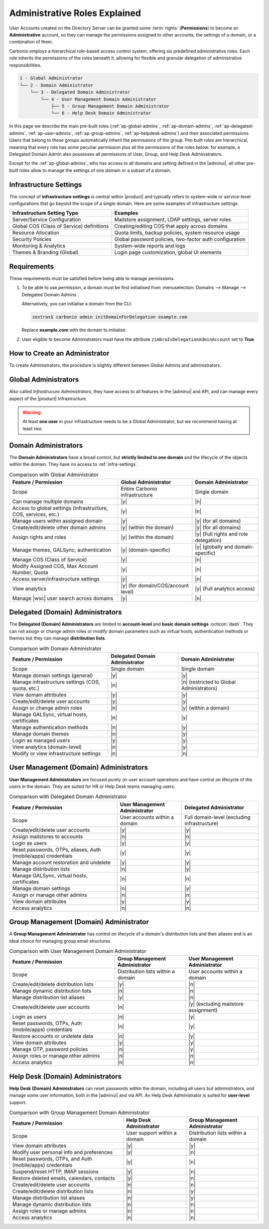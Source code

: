 .. _ap-admin-roles:

Administrative Roles Explained
==============================

User Accounts created on the Directory Server can be granted some
:term:`rights` (**Permissions**) to become an **Administrative**
account, so they can manage the permissions assigned to other
accounts, the settings of a domain, or a combination of them.

Carbonio employs a hierarchical role-based access control system,
offering six predefined administrative roles. Each role inherits the
permissions of the roles beneath it, allowing for flexible and
granular delegation of administrative responsibilities.

.. code:: console

   1 - Global Administrator
   └── 2 - Domain Administrator
       └── 3 - Delegated Domain Administrator
           └── 4 - User Management Domain Administrator
               ├── 5 - Group Management Domain Administrator
               └── 6 - Help Desk Domain Administrator

In this page we describe the main pre-built roles
(:ref:`ap-global-admins`, :ref:`ap-domain-admins`,
:ref:`ap-delegated-admins`, :ref:`ap-user-admins`,
:ref:`ap-group-admins`, :ref:`ap-helpdesk-admins`) and their
associated permissions. Users that belong to these groups
automatically inherit the permissions of the group. Pre-built roles
are hierarchical, meaning that every role has some peculiar permission
plus all the permissions of the roles below: for example, a Delegated
Domain Admin also possesses all permissions of User, Group, and Help
Desk Administrators.

Except for the :ref:`ap-global-admins`, who has access to all domains
and setting defined in the |adminui|, all other pre-built roles
allow to manage the settings of one domain or a subset of a domain.

.. card:: Legend

   To facilitate the presentation of the information of each
   Administrator, we organise them as follows:

   .. tab-set::

      .. tab-item:: Scope
         :sync: s

         On which parts of the |product| infrastructure the Admin can operate.

      .. tab-item:: Main Permissions
         :sync: p

         A summary of the permissions granted to the Administrator

      .. tab-item::  Limitations
         :sync: l

         What the Administrator can not do, compared to the type of
         Administrator that is immediately above in the hierarchy.

   .. dropdown:: Detailed list of permissions
      :open:

      The full list of permissions granted to the administrator.

      .. note:: The list is initially collapsed, click it to expand it.

   Additionally, comparison tables show differences in the permissions
   of Administrator types.

.. _infra-settings:

Infrastructure Settings
-----------------------

The concept of **infrastructure settings** is central within |product|
and typically refers to system-wide or service-level configurations
that go beyond the scope of a single domain. Here are some examples of
infrastructure settings:

.. csv-table::
   :header: "Infrastructure Setting Type", "Examples"

   "Server/Service Configuration", "Mailstore assignment, LDAP settings,
   server roles"
   "Global COS (Class of Service) definitions", "Creating/editing COS
   that apply across domains"
   "Resource Allocation", "Quota limits, backup policies, system
   resource usage"
   "Security Policies", "Global password policies, two-factor auth
   configuration"
   "Monitoring & Analytics", "System-wide reports and logs"
   "Themes & Branding (Global)", "Login page customization, global UI
   elements"

Requirements
------------

These requirements must be satisfied before being able to manage
permissions.

#. To be able to use permission, a domain must be first initialised from
   :menuselection:`Domains --> Manage --> Delegated Domain Admins`.

   Alternatively, you can initialise a domain from the CLI:

   .. code:: console

      zextras$ carbonio admin initDomainForDelegation example.com

   Replace **example.com** with the domain to initialise.

#. User eligible to become Administrators must have the attribute
   ``zimbraIsDelegationAdminAccount`` set to **True**

.. index:: Domain Initialisation; Error

.. card:: Errors during domain initialisation

   If during the initialisation you see a red pop up in the |adminui|
   or the following error message if you issue the command from the
   CLI::

     Admin Auth Token is missing or empty

   You can fix this problem by deploying again the CA, issuing the
   following command as the ``zextras`` user

   .. code:: console

      zextras$ zmcertmgr deployca

   Then, initialise again the domain

   .. code:: console

      zextras$ carbonio admin initDomainForDelegation example.com

   .. note:: you can also check whether in the log file
      :file:`opt/zextras/mailbox.log` you find the message::

        ERROR [ZxLink Handler Thread] [] extensions -
        javax.net.ssl.SSLHandshakeException: PKIX path building failed:
        sun.security.provider.certpath.SunCertPathBuilderException:
        unable to find valid certification path to requested target

.. index:: Global Admin; new, Global Admin; create new

.. _ap-new-admin:

How to Create an Administrator
------------------------------

To create Administrators, the procedure is slightly different between
Global Admins and administrators.

.. card:: Global Administrators

   To set an account as a Global Administrator, go to
   :menuselection:`Domains --> Domain --> Accounts`, select the
   account to promote, and on the `Administration` tab click the
   `Global Administration` switch.

   .. figure:: /img/adminpanel/ap-global-admin.png
      :width: 99%

      Adding a Global Administrator.

.. card:: Domain administrators

   To grant an account any other Administrator roles, go to
   :menuselection:`Domains --> Domain --> Accounts`, select the
   account to promote, and on the `Administration` tab click the
   `Delegated Administration` switch, then select the corresponding
   permission:

   .. csv-table::
      :header: "Role", "Permission"

      "Domain Admin", "``__domain_admins@example.com``"
      "Delegated Admin", "``__delegated_admins@example.com``"
      "User Management Admin", "``__user_admins@example.com``"
      "Group Admin", "``__groups_admins@example.com``"
      "Help Desk Admin", "``__helpdesk_admins@example.com``"

   .. figure:: /img/adminpanel/ap-domain-admins.png
      :width: 99%

.. index:: Administrator; Global, Administrator; Infrastructure

.. _ap-global-admins:

Global Administrators
---------------------

Also called *Infrastrucure Administrators*, they have access to all
features in the |adminui| and API, and can manage every aspect of the
|product| Infrastructure.

.. warning:: At least **one user** in your infrastructure needs to be
   a Global Administrator, but we recommend having at least *two*.

.. tab-set::

   .. tab-item:: Scope
      :sync: s

      Entire infrastructure.

   .. tab-item:: Main Permissions
      :sync: p

      * Full access to all domains, settings, and configurations.

      * Manage users, domains, servers, and global settings.

   .. tab-item:: Limitations
      :sync: l

      None

.. dropdown:: Detailed list of Permissions

   This is a list of permission that are reserved to the Global administrator
   **only**. These are related to the |product| infrastructure in its
   whole.

   .. hlist::
      :columns: 2

      * Manage Domains
      * Manage Class Of Service

        * Modify COS and Accounts: Enable or disable OTP Management Feature
        * Manage OTPs for Users: Create, delete, and list OTPs
        * Enable and disable |backup| at |cos| level

      * Manage Admins and their roles.
      * Manage Global Configuration

        * Theme and |wl| setting
        * Default Domain
        * ActiveSync
        * Analytics

      * Manage MTA configuration

        * Blocked extension
        * Enable / Disable Authentication for each node
        * Relay for external delivery
        * Trusted Network
        * Max Size
        * MTA restiction and RBL (smtpd_recipient_restrictions)

      * AS/AV Configuration

        * Kill/Tag score
        * Subject Prefix
        * Update frequency
        * AV archives
        * AV notification setting

      * Proxy Configuration
      * Manage other users, including admins, change their passwords,
        authenticated as then, manage users shares and settings.
      * Manage infrastrucutre license and Subscription
      * Manage Storage configuration

        * S3 Bucket
        * Server Volumes (primary, secondary, index)
        * HSM policy and settings

      * Manage Backup Configuration

.. index:: Administrator; Domain

.. _ap-domain-admins:

Domain Administrators
---------------------

The **Domain Administrators** have a broad control, but **strictly
limited to one domain** and the lifecycle of the objects within the
domain. They have no access to :ref:`infra-settings`.

.. tab-set::

   .. tab-item:: Scope
      :sync: s

      A specific domain

   .. tab-item:: Main Permissions
      :sync: p

      * Manage domain attributes (excluding Assigned Class Of Service,
        Max Account Number, and Quota)

      * Control domain themes, GALSync users, authentication settings,
        virtual hosts, and certificates

      * Create, modify, and delete other domain administrators

      * Assign permissions to other domain administrators

      * Manage analytics at COS and account levels.


   .. tab-item:: Limitations
      :sync: l

      They can not modify Assigned Class Of Service, Max Account
      Number, and Quota

.. dropdown:: Detailed list of permissions

   .. hlist::
      :columns: 2

      * View and modify Domain attributes except for

        * Assigned Class Of Service
        * Max Account Number
        * Quota (max account quota, aggregate quota)

      * Manage Domain Theme
      * Create, modify and delete other Domain Admin
      * Assing permissions to other Domain Admin
      * Manage GALSync users and configuration
      * Manage Domain Authentication settings
      * Manage Domain VirtualHost and Certificate
      * Manage Analytics at COS and Account level
      * In addition, all the permissions of a Delegated (Domain) Admin

.. csv-table:: Comparison with Global Administrator
   :header: "Feature / Permission", "Global Administrator", "Domain Administrator"

   "Scope", "Entire Carbonio infrastructure", "Single domain"
   "Can manage multiple domains", "|y|", "|n|"
   "Access to global settings (infrastructure, COS, services, etc.)", "|y|", "|n|"
   "Manage users within assigned domain", "|y|", "|y| (for all
   domains)"
   "Create/edit/delete other domain admins", "|y| (within the
   domain)", "|y| (for all domains)"
   "Assign rights and roles", "|y| (within the domain)", "|y| (Full
   rights and role delegation)"
   "Manage themes, GALSync, authentication", "|y| (domain-specific)", "|y| (globally and domain-specific)"
   "Manage COS (Class of Service)", "|y|", "|n|"
   "Modify Assigned COS, Max Account Number, Quota", "|y|", "|n|"
   "Access server/infrastructure settings", "|y|", "|n|"
   "View analytics", "|y| (for domain/COS/account level)", "|y| (Full
   analytics access)"
   "Manage |wsc| user search across domains", "|y|", "|n|"

.. index:: Administrator; Delegated Domain

.. _ap-delegated-admins:

Delegated (Domain) Administrators
---------------------------------

The **Delegated (Domain) Administrators** are limited to
**account-level** and **basic domain settings** :octicon:`dash`. They
can not assign or change admin roles or modify domain parameters such
as virtual hosts, authentication methods or themes but they can manage
**distribution lists**.

.. tab-set::

   .. tab-item:: Scope
      :sync: s

      Specific domain

   .. tab-item:: Main Permissions
      :sync: p

      * Full access to domain settings (excluding infrastructure
        settings)

      * View domain attributes

   .. tab-item:: Limitations
      :sync: l

      Cannot access infrastructure settings.

.. dropdown:: Detailed list of permissions

   In detail, these are the permissions of a Delegated Administrator.

   .. hlist::
      :columns: 2

      * View Domain attributes
      * Configure |wsc|
      * In addition, all the permissions of a User Management (Domain) Admin

.. csv-table:: Comparison with Domain Administrator
   :header: "Feature / Permission", "Delegated Domain Administrator", "Domain Administrator"

   "Scope", "Single domain", "Single domain"
   "Manage domain settings (general)", "|y|", "|y|"
   "Manage infrastructure settings (COS, quota, etc.)", "|n|", "|n|
   (restricted to Global Administrators)"
   "View domain attributes", "|y|", "|y|"
   "Create/edit/delete user accounts", "|y|", "|y|"
   "Assign or change admin roles", "|n|", "|y| (within a domain)"
   "Manage GALSync, virtual hosts, certificates", "|n|", "|y|"
   "Manage authentication methods", "|n|", "|y|"
   "Manage domain themes", "|n|", "|y|"
   "Login as managed users", "|y|", "|y|"
   "View analytics (domain-level)", "|n|", "|y|"
   "Modify or view infrastructure settings", "|n|", "|n|"

.. index:: Administrator; User

.. _ap-user-admins:

User Management (Domain) Administrators
---------------------------------------

**User Management Administrators** are focused purely on user account
operations and have control on lifecycle of the users in the
domain. They are suited for HR or Help Desk teams managing users.

.. tab-set::

   .. tab-item:: Scope
      :sync: s

      User accounts within a domain.

   .. tab-item:: Main Permissions
      :sync: p

      * View domain attributes

      * Create, modify, and delete user accounts (excluding mailstore
        assignments)

      * Manage OTPs, aliases, password policies, and account restorations

      * Login as other users they manage

   .. tab-item:: Limitations
      :sync: l

      Can not assign accounts to a specific mailstores.

.. dropdown:: Detailed list of permissions

    These permissions are reserved to a User Management Administrator.

   .. hlist::
      :columns: 2

      * View Domain attributes
      * Create, modify and delete normal accounts except for

        * Mailstore used for the account

      * Modify Accounts: Enable or disable OTP Management Feature
      * Manage OTPs for Users: Create, delete, and list OTPs
      * Manage user Aliases
      * Manage User password policy settings
      * Create, modify and delete normal resources except for

        * Mailstore used for the account

      * Login as other users he can manage
      * Restore Accounts from Backup
      * In addition, all the permissions of a Help Desk (Domain) Admin
      * In addition, all the permissions of a Group Management (Domain) Admin

.. csv-table:: Comparison with Delegated Domain Administrator
   :header: "Feature / Permission", "User Management Administrator", "Delegated
            Administrator"

   "Scope", "User accounts within a domain", "Full domain-level
   (excluding infrastructure)"
   "Create/edit/delete user accounts", "|y|", "|y|"
   "Assign mailstores to accounts", "|n|", "|n|"
   "Login as users", "|y|", "|y|"
   "Reset passwords, OTPs, aliases, Auth (mobile/apps) credentials", "|y|", "|y|"
   "Manage account restoration and undelete", "|y|", "|y|"
   "Manage distribution lists", "|n|", "|y|"
   "Manage GALSync, virtual hosts, certificates", "|n|", "|n|"
   "Manage domain settings", "|n|", "|y|"
   "Assign or manage other admins", "|n|", "|n|"
   "View domain attributes", "|y|", "|y|"
   "Access analytics", "|n|", "|n|"

.. index:: Administrator; Group

.. _ap-group-admins:

Group Management (Domain) Administrator
---------------------------------------

A **Group Management Administrator** has control on lifecycle of a
domain's distribution lists and their aliases and is an ideal choice
for managing group email structures.

.. tab-set::

   .. tab-item:: Scope
      :sync: s

      Distribution lists within a domain.

   .. tab-item:: Main Permissions
      :sync: p

      * View domain attributes

      * Create, modify, and delete distribution lists (excluding
        dynamic lists)

      * Manage distribution list aliases

   .. tab-item:: Limitations
      :sync: l

      Cannot manage dynamic distribution lists.

.. dropdown:: Detailed list of permissions

   These permissions are reserved to a Group Management Administrator.

   .. hlist::
      :columns: 2

      * View Domain attributes
      * Create, modify and delete distribution list, except for Dynamic
        Distribution Lists
      * Manage DL Aliases

.. csv-table:: Comparison with User Management Domain Administrator
   :header: "Feature / Permission", "Group Management Administrator", "User
            Management Administrator"

   "Scope", "Distribution lists within a domain", "User accounts within a
   domain"
   "Create/edit/delete distribution lists", "|y|", "|n|"
   "Manage dynamic distribution lists", "|n|", "|n|"
   "Manage distribution list aliases", "|y|", "|n|"
   "Create/edit/delete user accounts", "|n|", "|y| (excluding
   mailstore assignment)"
   "Login as users", "|n|", "|y|"
   "Reset passwords, OTPs, Auth (mobile/apps) credentials", "|n|", "|y|"
   "Restore accounts or undelete data", "|n|", "|y|"
   "View domain attributes", "|y|", "|y|"
   "Manage OTP, password policies", "|n|", "|y|"
   "Assign roles or manage other admins", "|n|", "|n|"
   "Access analytics", "|n|", "|n|"

.. index:: Administrator; Help Desk

.. _ap-helpdesk-admins:

Help Desk (Domain) Administrators
---------------------------------

**Help Desk (Domain) Administrators** can reset passwords within the
domain, including all users but administrators, and manage some user
information, both in the |adminui| and via API. An Help Desk
Administrator is suited for **user-level** support.

.. tab-set::

   .. tab-item:: Scope
      :sync: s

      User support within a domain.

   .. tab-item:: Main Permissions
      :sync: p

      * View domain attributes

      * Modify user information (personal data, preferences)

      * Reset and assign user passwords, application credentials, and
        OTP codes

      * Undelete emails, calendars, and contacts

   .. tab-item:: Limitations
      :sync: l

      Cannot reset passwords for other administrators.

.. dropdown:: Detailed list of permissions

   These permissions are reserved to a Help Desk Administrator.

   .. hlist::
      :columns: 2

      * View Domain attributes
      * Modify user information such as:

        * personal data
        * user preferences


      * Reset and Assign User Passwords, application credentials, and OTP
        codes
      * Suspend and Reset HTTP/IMAP sessions
      * Undelete emails, calendars, and contacts

.. csv-table:: Comparison with Group Management Domain Administrator
   :header: "Feature / Permission", "Help Desk Administrator", "Group Management
            Administrator"

   "Scope", "User support within a domain", "Distribution lists within a
   domain"
   "View domain attributes", "|y|", "|y|"
   "Modify user personal info and preferences", "|y|", "|n|"
   "Reset passwords, OTPs, and Auth (mobile/apps) credentials", "|y|", "|n|"
   "Suspend/reset HTTP, IMAP sessions", "|y|", "|n|"
   "Restore deleted emails, calendars, contacts", "|y|", "|n|"
   "Create/edit/delete user accounts", "|n|", "|n|"
   "Create/edit/delete distribution lists", "|n|", "|y|"
   "Manage distribution list aliases", "|n|", "|y|"
   "Manage dynamic distribution lists", "|n|", "|n|"
   "Assign roles or manage admins", "|n|", "|n|"
   "Access analytics", "|n|", "|n|"
